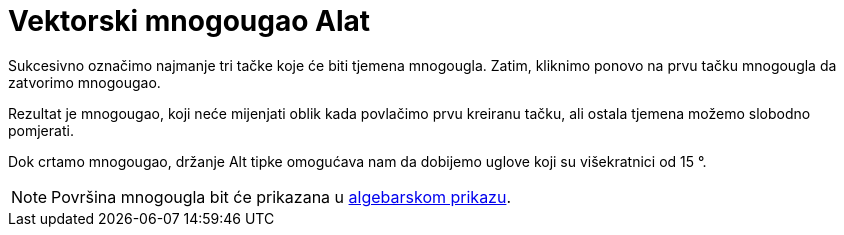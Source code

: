 = Vektorski mnogougao Alat
ifdef::env-github[:imagesdir: /bs/modules/ROOT/assets/images]

Sukcesivno označimo najmanje tri tačke koje će biti tjemena mnogougla. Zatim, kliknimo ponovo na prvu tačku mnogougla da
zatvorimo mnogougao.

Rezultat je mnogougao, koji neće mijenjati oblik kada povlačimo prvu kreiranu tačku, ali ostala tjemena možemo slobodno
pomjerati.

Dok crtamo mnogougao, držanje [.kcode]#Alt# tipke omogućava nam da dobijemo uglove koji su višekratnici od 15 °.

[NOTE]
====

Površina mnogougla bit će prikazana u xref:/Algebarski_Prikaz.adoc[algebarskom prikazu].

====
